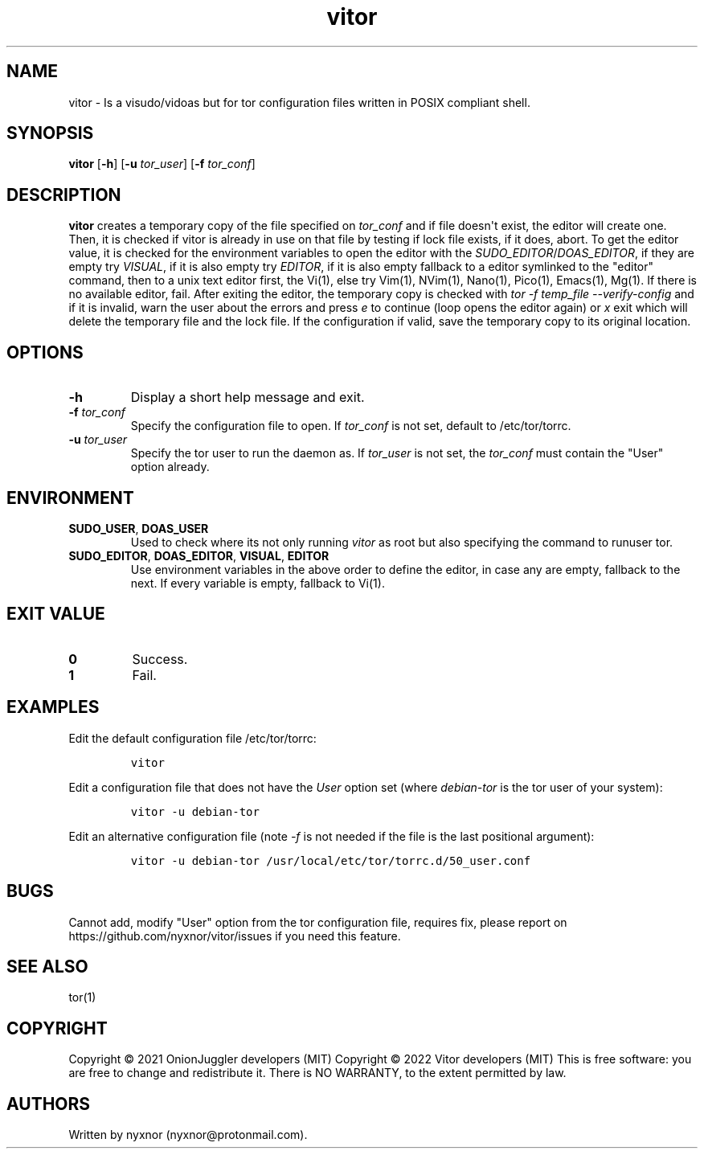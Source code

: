.\" Automatically generated by Pandoc 2.9.2.1
.\"
.TH "vitor" "8" "2022-02-13" "vitor 0.0.1" "Tor System Manager's Manual"
.hy
.SH NAME
.PP
vitor - Is a visudo/vidoas but for tor configuration files written in
POSIX compliant shell.
.SH SYNOPSIS
.PP
\f[B]vitor\f[R] [\f[B]-h\f[R]] [\f[B]-u\f[R] \f[I]tor_user\f[R]]
[\f[B]-f\f[R] \f[I]tor_conf\f[R]]
.PD 0
.P
.PD
.SH DESCRIPTION
.PP
\f[B]vitor\f[R] creates a temporary copy of the file specified on
\f[I]tor_conf\f[R] and if file doesn\[aq]t exist, the editor will create
one.
Then, it is checked if vitor is already in use on that file by testing
if lock file exists, if it does, abort.
To get the editor value, it is checked for the environment variables to
open the editor with the \f[I]SUDO_EDITOR\f[R]/\f[I]DOAS_EDITOR\f[R], if
they are empty try \f[I]VISUAL\f[R], if it is also empty try
\f[I]EDITOR\f[R], if it is also empty fallback to a editor symlinked to
the \[dq]editor\[dq] command, then to a unix text editor first, the
Vi(1), else try Vim(1), NVim(1), Nano(1), Pico(1), Emacs(1), Mg(1).
If there is no available editor, fail.
After exiting the editor, the temporary copy is checked with \f[I]tor -f
temp_file --verify-config\f[R] and if it is invalid, warn the user about
the errors and press \f[I]e\f[R] to continue (loop opens the editor
again) or \f[I]x\f[R] exit which will delete the temporary file and the
lock file.
If the configuration if valid, save the temporary copy to its original
location.
.SH OPTIONS
.TP
\f[B]-h\f[R]
Display a short help message and exit.
.TP
\f[B]-f\f[R] \f[I]tor_conf\f[R]
Specify the configuration file to open.
If \f[I]tor_conf\f[R] is not set, default to /etc/tor/torrc.
.TP
\f[B]-u\f[R] \f[I]tor_user\f[R]
Specify the tor user to run the daemon as.
If \f[I]tor_user\f[R] is not set, the \f[I]tor_conf\f[R] must contain
the \[dq]User\[dq] option already.
.SH ENVIRONMENT
.TP
\f[B]SUDO_USER\f[R], \f[B]DOAS_USER\f[R]
Used to check where its not only running \f[I]vitor\f[R] as root but
also specifying the command to runuser tor.
.TP
\f[B]SUDO_EDITOR\f[R], \f[B]DOAS_EDITOR\f[R], \f[B]VISUAL\f[R], \f[B]EDITOR\f[R]
Use environment variables in the above order to define the editor, in
case any are empty, fallback to the next.
If every variable is empty, fallback to Vi(1).
.SH EXIT VALUE
.TP
\f[B]0\f[R]
Success.
.TP
\f[B]1\f[R]
Fail.
.SH EXAMPLES
.PP
Edit the default configuration file /etc/tor/torrc:
.IP
.nf
\f[C]
vitor
\f[R]
.fi
.PP
Edit a configuration file that does not have the \f[I]User\f[R] option
set (where \f[I]debian-tor\f[R] is the tor user of your system):
.IP
.nf
\f[C]
vitor -u debian-tor
\f[R]
.fi
.PP
Edit an alternative configuration file (note \f[I]-f\f[R] is not needed
if the file is the last positional argument):
.IP
.nf
\f[C]
vitor -u debian-tor /usr/local/etc/tor/torrc.d/50_user.conf
\f[R]
.fi
.SH BUGS
.PP
Cannot add, modify \[dq]User\[dq] option from the tor configuration
file, requires fix, please report on
https://github.com/nyxnor/vitor/issues if you need this feature.
.SH SEE ALSO
.PP
tor(1)
.SH COPYRIGHT
.PP
Copyright \[co] 2021 OnionJuggler developers (MIT) Copyright \[co] 2022
Vitor developers (MIT) This is free software: you are free to change and
redistribute it.
There is NO WARRANTY, to the extent permitted by law.
.SH AUTHORS
Written by nyxnor (nyxnor\[at]protonmail.com).
